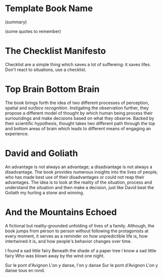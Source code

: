 * Template Book Name
  :PROPERTIES:
  :GENRE:
  :PAGES:
  :YEAR:
  :AUTHOR:
  :START:
  :FINISH:
  :RATING: (out of 5)
  :END:

  (summary)

  (some quotes to remember)


* The Checklist Manifesto
  :PROPERTIES:
  :GENRE: SelfHelp
  :PAGES: 240
  :YEAR: 2011
  :AUTHOR: Atul Gawande
  :START: February 2018
  :FINISH: February 2018
  :RATING: 5
  :END:

  Checklist are a simple thing which saves a lot of suffereing: it saves lifes. Don't react to situations, use a checklist.

* Top Brain Bottom Brain
  :PROPERTIES:
  :GENRE: SelfHelp
  :PAGES: 208
  :YEAR: 2015
  :AUTHOR: Stephen Kosslyn, G. Wayne Miller
  :START: August 2017
  :FINISH: August 2017
  :RATING: 4
  :END:

  The book brings forth the idea of two different processes of perception, spatial and /surface recognition/. Instigating the observation further, they propose a different model of thought by which human being process their surroundings and make decisions based on what they observe. Backed by their scientific hypothesis, thought takes two different path through the top and bottom areas of brain which leads to different means of engaging an experience.

* David and Goliath
  :PROPERTIES:
  :GENRE: Nonfiction
  :PAGES: 352
  :YEAR: 2015
  :AUTHOR: Malcolm Gladwell
  :START: March 2017
  :FINISH: April 2017
  :RATING: 4.5
  :END:

  An advantage is not always an advantage; a disadvantage is not always a disadvantage. The book provides numerous insights into the lives of people, who has made best use of their disadvantages or could not reap their advantages. The idea is to look at the reality of the situation, process and understand the situation and then make a decision, just like David beat the Goliath my hurling a stone and winning.

* And the Mountains Echoed
  :PROPERTIES:
  :GENRE: fiction
  :PAGES: 448 pages
  :YEAR: 2014
  :AUTHOR: Khaled Husseini
  :START: <2018-06-19 Tue>
  :FINISH: <2018-06-30 Sat>
  :RATING: 4.5
  :END:

  A fictional but reality-grounded unfolding of lives of a family. Although, the book jumps from person to person without following the protagonists at every moment, it serves as a reminder on how unpredictible life is, how intertwined it is, and how people's behavior changes over time.

  I found a sad little fairy
  Beneath the shade of a paper tree
  I know a sad little fairy
  Who was blown away by the wind one night.

  Sur le pont d'Avignon
  L'on y danse, l'on y danse
  Sur le pont d'Avignon
  L'on y danse tous en rond.

